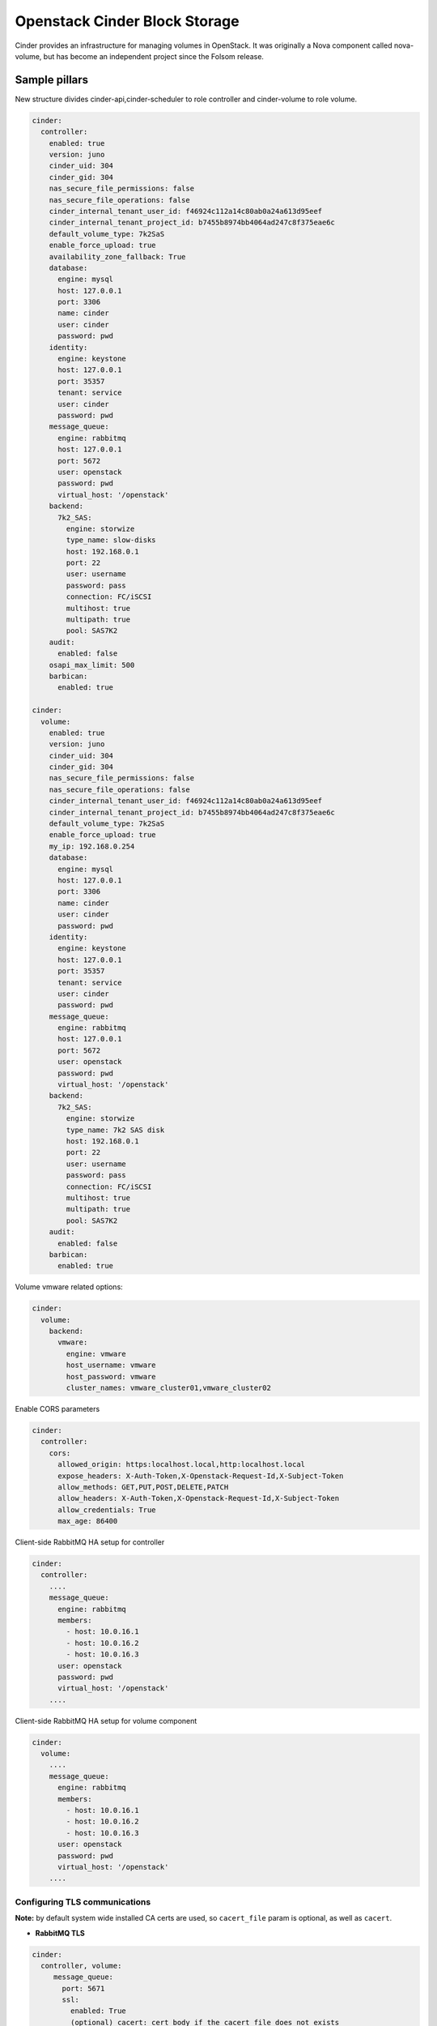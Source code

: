 ==============================
Openstack Cinder Block Storage
==============================

Cinder provides an infrastructure for managing volumes in OpenStack. It was
originally a Nova component called nova-volume, but has become an independent
project since the Folsom release.

Sample pillars
==============

New structure divides cinder-api,cinder-scheduler to role controller and
cinder-volume to role volume.

.. code-block:: yaml

    cinder:
      controller:
        enabled: true
        version: juno
        cinder_uid: 304
        cinder_gid: 304
        nas_secure_file_permissions: false
        nas_secure_file_operations: false
        cinder_internal_tenant_user_id: f46924c112a14c80ab0a24a613d95eef
        cinder_internal_tenant_project_id: b7455b8974bb4064ad247c8f375eae6c
        default_volume_type: 7k2SaS
        enable_force_upload: true
        availability_zone_fallback: True
        database:
          engine: mysql
          host: 127.0.0.1
          port: 3306
          name: cinder
          user: cinder
          password: pwd
        identity:
          engine: keystone
          host: 127.0.0.1
          port: 35357
          tenant: service
          user: cinder
          password: pwd
        message_queue:
          engine: rabbitmq
          host: 127.0.0.1
          port: 5672
          user: openstack
          password: pwd
          virtual_host: '/openstack'
        backend:
          7k2_SAS:
            engine: storwize
            type_name: slow-disks
            host: 192.168.0.1
            port: 22
            user: username
            password: pass
            connection: FC/iSCSI
            multihost: true
            multipath: true
            pool: SAS7K2
        audit:
          enabled: false
        osapi_max_limit: 500
        barbican:
          enabled: true

    cinder:
      volume:
        enabled: true
        version: juno
        cinder_uid: 304
        cinder_gid: 304
        nas_secure_file_permissions: false
        nas_secure_file_operations: false
        cinder_internal_tenant_user_id: f46924c112a14c80ab0a24a613d95eef
        cinder_internal_tenant_project_id: b7455b8974bb4064ad247c8f375eae6c
        default_volume_type: 7k2SaS
        enable_force_upload: true
        my_ip: 192.168.0.254
        database:
          engine: mysql
          host: 127.0.0.1
          port: 3306
          name: cinder
          user: cinder
          password: pwd
        identity:
          engine: keystone
          host: 127.0.0.1
          port: 35357
          tenant: service
          user: cinder
          password: pwd
        message_queue:
          engine: rabbitmq
          host: 127.0.0.1
          port: 5672
          user: openstack
          password: pwd
          virtual_host: '/openstack'
        backend:
          7k2_SAS:
            engine: storwize
            type_name: 7k2 SAS disk
            host: 192.168.0.1
            port: 22
            user: username
            password: pass
            connection: FC/iSCSI
            multihost: true
            multipath: true
            pool: SAS7K2
        audit:
          enabled: false
        barbican:
          enabled: true


Volume vmware related options:

.. code-block:: yaml

    cinder:
      volume:
        backend:
          vmware:
            engine: vmware
            host_username: vmware
            host_password: vmware
            cluster_names: vmware_cluster01,vmware_cluster02


Enable CORS parameters

.. code-block:: yaml

    cinder:
      controller:
        cors:
          allowed_origin: https:localhost.local,http:localhost.local
          expose_headers: X-Auth-Token,X-Openstack-Request-Id,X-Subject-Token
          allow_methods: GET,PUT,POST,DELETE,PATCH
          allow_headers: X-Auth-Token,X-Openstack-Request-Id,X-Subject-Token
          allow_credentials: True
          max_age: 86400

Client-side RabbitMQ HA setup for controller

.. code-block:: yaml

    cinder:
      controller:
        ....
        message_queue:
          engine: rabbitmq
          members:
            - host: 10.0.16.1
            - host: 10.0.16.2
            - host: 10.0.16.3
          user: openstack
          password: pwd
          virtual_host: '/openstack'
        ....

Client-side RabbitMQ HA setup for volume component

.. code-block:: yaml

    cinder:
      volume:
        ....
        message_queue:
          engine: rabbitmq
          members:
            - host: 10.0.16.1
            - host: 10.0.16.2
            - host: 10.0.16.3
          user: openstack
          password: pwd
          virtual_host: '/openstack'
        ....


Configuring TLS communications
------------------------------


**Note:** by default system wide installed CA certs are used, so ``cacert_file`` param is optional, as well as ``cacert``.


- **RabbitMQ TLS**

.. code-block:: yaml

 cinder:
   controller, volume:
      message_queue:
        port: 5671
        ssl:
          enabled: True
          (optional) cacert: cert body if the cacert_file does not exists
          (optional) cacert_file: /etc/openstack/rabbitmq-ca.pem
          (optional) version: TLSv1_2


- **MySQL TLS**

.. code-block:: yaml

 cinder:
   controller:
      database:
        ssl:
          enabled: True
          (optional) cacert: cert body if the cacert_file does not exists
          (optional) cacert_file: /etc/openstack/mysql-ca.pem

- **Openstack HTTPS API**

.. code-block:: yaml

 cinder:
  controller, volume:
      identity:
         protocol: https
         (optional) cacert_file: /etc/openstack/proxy.pem
      glance:
         protocol: https
         (optional) cacert_file: /etc/openstack/proxy.pem



Cinder setup with zeroing deleted volumes

.. code-block:: yaml

    cinder:
      controller:
        enabled: true
        wipe_method: zero
        ...

Cinder setup with shreding deleted volumes

.. code-block:: yaml

    cinder:
      controller:
        enabled: true
        wipe_method: shred
        ...

Configuration of policy.json file

.. code-block:: yaml

    cinder:
      controller:
        ....
        policy:
          'volume:delete': 'rule:admin_or_owner'
          # Add key without value to remove line from policy.json
          'volume:extend':

Default Cinder backend lvm_type setup

.. code-block:: yaml

    cinder:
      volume:
        enabled: true
        backend:
          # Type of LVM volumes to deploy; (default, thin, or auto). Auto defaults to thin if thin is supported.
          lvm_type: auto


Default Cinder setup with iSCSI target

.. code-block:: yaml

    cinder:
      controller:
        enabled: true
        version: mitaka
        default_volume_type: lvmdriver-1
        database:
          engine: mysql
          host: 127.0.0.1
          port: 3306
          name: cinder
          user: cinder
          password: pwd
        identity:
          engine: keystone
          host: 127.0.0.1
          port: 35357
          tenant: service
          user: cinder
          password: pwd
        message_queue:
          engine: rabbitmq
          host: 127.0.0.1
          port: 5672
          user: openstack
          password: pwd
          virtual_host: '/openstack'
        backend:
          lvmdriver-1:
            engine: lvm
            type_name: lvmdriver-1
            volume_group: cinder-volume

Cinder setup for IBM Storwize

.. code-block:: yaml

    cinder:
      volume:
        enabled: true
        backend:
          7k2_SAS:
            engine: storwize
            type_name: 7k2 SAS disk
            host: 192.168.0.1
            port: 22
            user: username
            password: pass
            connection: FC/iSCSI
            multihost: true
            multipath: true
            pool: SAS7K2
          10k_SAS:
            engine: storwize
            type_name: 10k SAS disk
            host: 192.168.0.1
            port: 22
            user: username
            password: pass
            connection: FC/iSCSI
            multihost: true
            multipath: true
            pool: SAS10K
          15k_SAS:
            engine: storwize
            type_name: 15k SAS
            host: 192.168.0.1
            port: 22
            user: username
            password: pass
            connection: FC/iSCSI
            multihost: true
            multipath: true
            pool: SAS15K


Cinder setup with NFS

.. code-block:: yaml

    cinder:
      controller:
        enabled: true
        default_volume_type: nfs-driver
        backend:
          nfs-driver:
            engine: nfs
            type_name: nfs-driver
            volume_group: cinder-volume
            path: /var/lib/cinder/nfs
            devices:
            - 172.16.10.110:/var/nfs/cinder
            options: rw,sync


Cinder setup with NetApp

.. code-block:: yaml

    cinder:
      controller:
        backend:
          netapp:
            engine: netapp
            type_name: netapp
            user: openstack
            vserver: vm1
            server_hostname: 172.18.2.3
            password: password
            storage_protocol: nfs
            transport_type: https
            lun_space_reservation: enabled
            use_multipath_for_image_xfer: True
            nas_secure_file_operations: false
            nas_secure_file_permissions: false
            devices:
              - 172.18.1.2:/vol_1
              - 172.18.1.2:/vol_2
              - 172.18.1.2:/vol_3
              - 172.18.1.2:/vol_4
    linux:
      system:
        package:
          nfs-common:
            version: latest


Cinder setup with Hitachi VPS

.. code-block:: yaml

    cinder:
      controller:
        enabled: true
        backend:
          hus100_backend:
            type_name: HUS100
            backend: hus100_backend
            engine: hitachi_vsp
            connection: FC

Cinder setup with Hitachi VPS with defined ldev range

.. code-block:: yaml

    cinder:
      controller:
        enabled: true
        backend:
          hus100_backend:
            type_name: HUS100
            backend: hus100_backend
            engine: hitachi_vsp
            connection: FC
            ldev_range: 0-1000

Cinder setup with CEPH

.. code-block:: yaml

    cinder:
      controller:
        enabled: true
        backend:
          ceph_backend:
            type_name: standard-iops
            backend: ceph_backend
            pool: volumes
            engine: ceph
            user: cinder
            secret_uuid: da74ccb7-aa59-1721-a172-0006b1aa4e3e
            client_cinder_key: AQDOavlU6BsSJhAAnpFR906mvdgdfRqLHwu0Uw==
            report_discard_supported: True

http://ceph.com/docs/master/rbd/rbd-openstack/


Cinder setup with HP3par

.. code-block:: yaml

    cinder:
      controller:
        enabled: true
        backend:
          hp3par_backend:
            type_name: hp3par
            backend: hp3par_backend
            user: hp3paruser
            password: something
            url: http://10.10.10.10/api/v1
            cpg: OpenStackCPG
            host: 10.10.10.10
            login: hp3paradmin
            sanpassword: something
            debug: True
            snapcpg: OpenStackSNAPCPG

Cinder setup with Fujitsu Eternus

.. code-block:: yaml

    cinder:
      volume:
        enabled: true
        backend:
          10kThinPro:
            type_name: 10kThinPro
            engine: fujitsu
            pool: 10kThinPro
            host: 192.168.0.1
            port: 5988
            user: username
            password: pass
            connection: FC/iSCSI
            name: 10kThinPro
          10k_SAS:
            type_name: 10k_SAS
            pool: SAS10K
            engine: fujitsu
            host: 192.168.0.1
            port: 5988
            user: username
            password: pass
            connection: FC/iSCSI
            name: 10k_SAS

Cinder setup with IBM GPFS filesystem

.. code-block:: yaml

    cinder:
      volume:
        enabled: true
        backend:
          GPFS-GOLD:
            type_name: GPFS-GOLD
            engine: gpfs
            mount_point: '/mnt/gpfs-openstack/cinder/gold'
          GPFS-SILVER:
            type_name: GPFS-SILVER
            engine: gpfs
            mount_point: '/mnt/gpfs-openstack/cinder/silver'

Cinder setup with HP LeftHand

.. code-block:: yaml

    cinder:
      volume:
        enabled: true
        backend:
          HP-LeftHand:
            type_name: normal-storage
            engine: hp_lefthand
            api_url: 'https://10.10.10.10:8081/lhos'
            username: user
            password: password
            clustername: cluster1
            iscsi_chap_enabled: false

Extra parameters for HP LeftHand

.. code-block:: yaml

    cinder type-key normal-storage set hplh:data_pl=r-10-2 hplh:provisioning=full

Cinder setup with Solidfire

.. code-block:: yaml

    cinder:
      volume:
        enabled: true
        backend:
          solidfire:
            type_name: normal-storage
            engine: solidfire
            san_ip: 10.10.10.10
            san_login: user
            san_password: password
            clustername: cluster1
            sf_emulate_512: false
            sf_api_port: 14443
            host: ctl01
            #for compatibility with old versions
            sf_account_prefix: PREFIX

Cinder setup with Block Device driver

.. code-block:: yaml

    cinder:
      volume:
        enabled: true
        backend:
          bdd:
            engine: bdd
            enabled: true
            type_name: bdd
            devices:
              - sdb
              - sdc
              - sdd

Enable cinder-backup service for ceph

.. code-block:: yaml

    cinder:
      controller:
        enabled: true
        version: mitaka
        backup:
          engine: ceph
          ceph_conf: "/etc/ceph/ceph.conf"
          ceph_pool: backup
          ceph_stripe_count: 0
          ceph_stripe_unit: 0
          ceph_user: cinder
          ceph_chunk_size: 134217728
          restore_discard_excess_bytes: false
      volume:
        enabled: true
        version: mitaka
        backup:
          engine: ceph
          ceph_conf: "/etc/ceph/ceph.conf"
          ceph_pool: backup
          ceph_stripe_count: 0
          ceph_stripe_unit: 0
          ceph_user: cinder
          ceph_chunk_size: 134217728
          restore_discard_excess_bytes: false

Enable auditing filter, ie: CADF

.. code-block:: yaml

    cinder:
      controller:
        audit:
          enabled: true
      ....
          filter_factory: 'keystonemiddleware.audit:filter_factory'
          map_file: '/etc/pycadf/cinder_api_audit_map.conf'
      ....
      volume:
        audit:
          enabled: true
      ....
          filter_factory: 'keystonemiddleware.audit:filter_factory'
          map_file: '/etc/pycadf/cinder_api_audit_map.conf'


Cinder setup with custom availability zones:

.. code-block:: yaml

    cinder:
      controller:
        default_availability_zone: my-default-zone
        storage_availability_zone: my-custom-zone-name
    cinder:
      volume:
        default_availability_zone: my-default-zone
        storage_availability_zone: my-custom-zone-name


Cinder setup with custom non-admin volume query filters:

.. code-block:: yaml

    cinder:
      controller:
        query_volume_filters:
          - name
          - status
          - metadata
          - availability_zone
          - bootable


public_endpoint and osapi_volume_base_url parameters:
"public_endpoint" is used for configuring versions endpoint,
"osapi_volume_base_URL" is used to present Cinder URL to users.
They are useful when running Cinder under load balancer in SSL.

.. code-block:: yaml

    cinder:
      controller:
        public_endpoint_address: https://${_param:cluster_domain}:8776

The default availability zone is used when a volume has been created, without specifying a zone in the create request. (this zone must exist in your configuration obviously)
The storage availability zone is the actual zone where the node belongs to. Make sure to specify this per node.
Check the documentation of OpenStack for more information


Client role

.. code-block:: yaml

    cinder:
      client:
        enabled: true
        identity:
          host: 127.0.0.1
          port: 35357
          project: service
          user: cinder
          password: pwd
          protocol: http
          endpoint_type: internalURL
          region_name: RegionOne
        backend:
          ceph:
            type_name: standard-iops
            engine: ceph
            key:
              conn_speed: fibre-10G

Enable Barbican integration

.. code-block:: yaml

    cinder:
      controller:
        barbican:
          enabled: true


Specify Keystone API version (v3 is default):

.. code-block:: yaml

    cinder:
      controller:
        identity:
          api_version: v2.0

Enhanced logging with logging.conf
----------------------------------

By default logging.conf is disabled.

That is possible to enable per-binary logging.conf with new variables:
  * openstack_log_appender - set it to true to enable log_config_append for all OpenStack services;
  * openstack_fluentd_handler_enabled - set to true to enable FluentHandler for all Openstack services.
  * openstack_ossyslog_handler_enabled - set to true to enable OSSysLogHandler for all Openstack services.

Only WatchedFileHandler, OSSysLogHandler and FluentHandler are available.

Also it is possible to configure this with pillar:

.. code-block:: yaml

  cinder:
    controller:
      logging:
        log_appender: true
        log_handlers:
          watchedfile:
            enabled: true
          fluentd:
            enabled: true
          ossyslog:
            enabled: true

    volume:
      logging:
        log_appender: true
        log_handlers:
          watchedfile:
            enabled: true
          fluentd:
            enabled: true
          ossyslog:
            enabled: true

Documentation and Bugs
============================

To learn how to deploy OpenStack Salt, consult the documentation available
online at:

https://wiki.openstack.org/wiki/OpenStackSalt

In the unfortunate event that bugs are discovered, they should be reported to
the appropriate bug tracker. If you obtained the software from a 3rd party
operating system vendor, it is often wise to use their own bug tracker for
reporting problems. In all other cases use the master OpenStack bug tracker,
available at:

    http://bugs.launchpad.net/openstack-salt

Developers wishing to work on the OpenStack Salt project should always base
their work on the latest formulas code, available from the master GIT
repository at:

    https://git.openstack.org/cgit/openstack/salt-formula-cinder

Developers should also join the discussion on the IRC list, at:

    https://wiki.openstack.org/wiki/Meetings/openstack-salt

Documentation and Bugs
======================

To learn how to install and update salt-formulas, consult the documentation
available online at:

    http://salt-formulas.readthedocs.io/

In the unfortunate event that bugs are discovered, they should be reported to
the appropriate issue tracker. Use Github issue tracker for specific salt
formula:

    https://github.com/salt-formulas/salt-formula-cinder/issues

For feature requests, bug reports or blueprints affecting entire ecosystem,
use Launchpad salt-formulas project:

    https://launchpad.net/salt-formulas

You can also join salt-formulas-users team and subscribe to mailing list:

    https://launchpad.net/~salt-formulas-users

Developers wishing to work on the salt-formulas projects should always base
their work on master branch and submit pull request against specific formula.

    https://github.com/salt-formulas/salt-formula-cinder

Any questions or feedback is always welcome so feel free to join our IRC
channel:

    #salt-formulas @ irc.freenode.net
